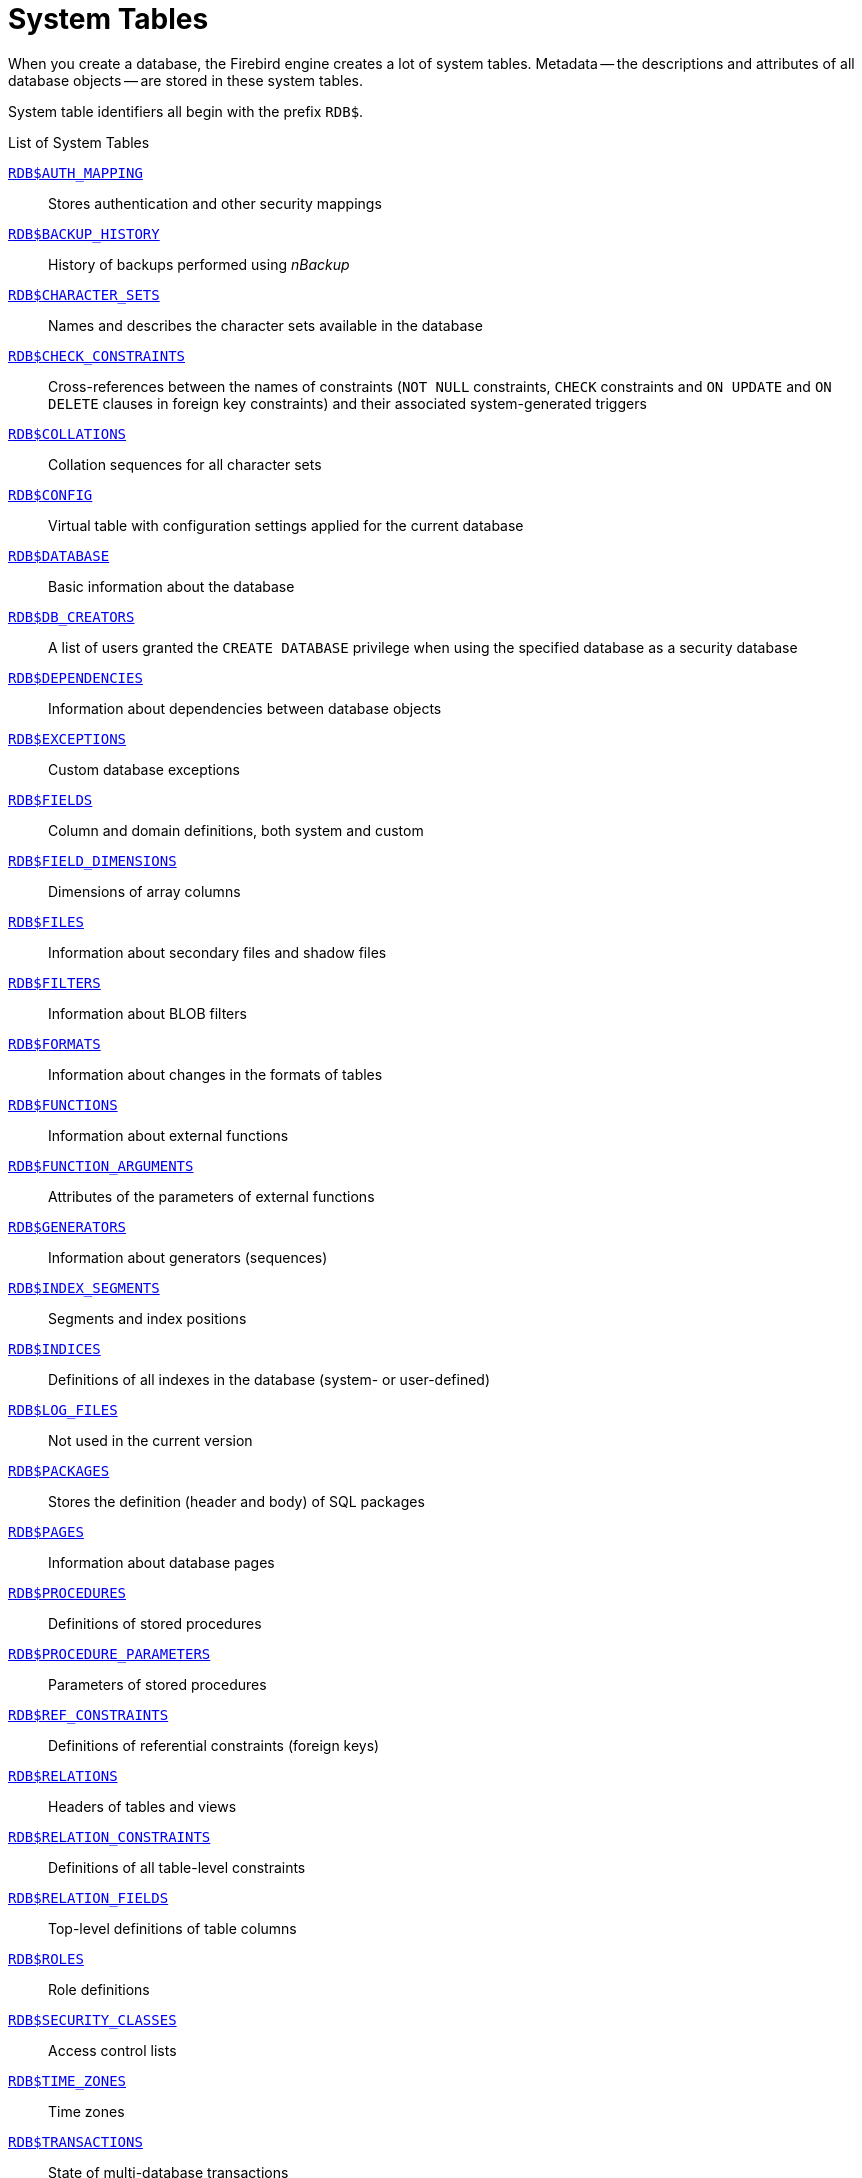 :sectnums!:

[appendix]
[[fblangref50-appx04-systables]]
= System Tables

When you create a database, the Firebird engine creates a lot of system tables.
Metadata -- the descriptions and attributes of all database objects -- are stored in these system tables.

System table identifiers all begin with the prefix `RDB$`.

[[fblangref50-appx04-tbl-systables]]
.List of System Tables
<<fblangref-appx04-authmapping>>::
Stores authentication and other security mappings

<<fblangref-appx04-backuphistory>>::
History of backups performed using _nBackup_

<<fblangref-appx04-charactersets>>::
Names and describes the character sets available in the database

<<fblangref-appx04-chkconstraints>>::
Cross-references between the names of constraints (`NOT NULL` constraints, `CHECK` constraints and `ON UPDATE` and `ON DELETE` clauses in foreign key constraints) and their associated system-generated triggers

<<fblangref-appx04-collations>>::
Collation sequences for all character sets

<<fblangref-appx04-config>>::
Virtual table with configuration settings applied for the current database

<<fblangref-appx04-database>>::
Basic information about the database

<<fblangref-appx04-dbcreators>>::
A list of users granted the `CREATE DATABASE` privilege when using the specified database as a security database

<<fblangref-appx04-dependencies>>::
Information about dependencies between database objects

<<fblangref-appx04-exceptions>>::
Custom database exceptions

<<fblangref-appx04-fields>>::
Column and domain definitions, both system and custom

<<fblangref-appx04-fielddims>>::
Dimensions of array columns

<<fblangref-appx04-files>>::
Information about secondary files and shadow files

<<fblangref-appx04-filters>>::
Information about BLOB filters

<<fblangref-appx04-formats>>::
Information about changes in the formats of tables

<<fblangref-appx04-functions>>::
Information about external functions

<<fblangref-appx04-funcargs>>::
Attributes of the parameters of external functions

<<fblangref-appx04-generators>>::
Information about generators (sequences)

<<fblangref-appx04-idxsegments>>::
Segments and index positions

<<fblangref-appx04-indices>>::
Definitions of all indexes in the database (system- or user-defined)

<<fblangref-appx04-logfiles>>::
Not used in the current version

<<fblangref-appx04-packages>>::
Stores the definition (header and body) of SQL packages

<<fblangref-appx04-pages>>::
Information about database pages

<<fblangref-appx04-procedures>>::
Definitions of stored procedures

<<fblangref-appx04-procparams>>::
Parameters of stored procedures

<<fblangref-appx04-refconstr>>::
Definitions of referential constraints (foreign keys)

<<fblangref-appx04-relations>>::
Headers of tables and views

<<fblangref-appx04-relconstr>>::
Definitions of all table-level constraints

<<fblangref-appx04-relfields>>::
Top-level definitions of table columns

<<fblangref-appx04-roles>>::
Role definitions

<<fblangref-appx04-secclasses>>::
Access control lists

<<fblangref-appx04-timezones>>::
Time zones

<<fblangref-appx04-transacs>>::
State of multi-database transactions

<<fblangref-appx04-triggers>>::
Trigger definitions

<<fblangref-appx04-trigmsgs>>::
Trigger messages

<<fblangref-appx04-types>>::
Definitions of enumerated data types

<<fblangref-appx04-userprivs>>::
SQL privileges granted to system users

<<fblangref-appx04-viewrelns>>::
Tables that are referred to in view definitions: one record for each table in a view

[[fblangref-appx04-authmapping]]
== `RDB$AUTH_MAPPING`

`RDB$AUTH_MAPPING` stores authentication and other security mappings.

// Keep column description in-sync with fblangref50-appx06-tbl-authmapping

[[fblangref50-appx04-tbl-authmapping]]
[cols="<4m,<3m,<5", frame="all", options="header",stripes="none"]
|===
^| Column Name
^| Data Type
^| Description

|RDB$MAP_NAME
|CHAR(63)
|Name of the mapping

|RDB$MAP_USING
|CHAR(1)
|Using definition:

`P` - plugin (specific or any) +
`S` - any plugin serverwide +
`M` - mapping +
`{asterisk}` - any method

|RDB$MAP_PLUGIN
|CHAR(63)
|Mapping applies for authentication information from this specific plugin

|RDB$MAP_DB
|CHAR(63)
|Mapping applies for authentication information from this specific database

|RDB$MAP_FROM_TYPE
|CHAR(63)
|The type of authentication object (defined by plugin) to map from, or `{asterisk}` for any type

|RDB$MAP_FROM
|CHAR(255)
|The name of the authentication object to map from

|RDB$MAP_TO_TYPE
|SMALLINT
|The type to map to

`0` - `USER` +
`1` - `ROLE`

|RDB$MAP_TO
|CHAR(63)
|The name to map to

|RDB$SYSTEM_FLAG
|SMALLINT
|Flag:

`0` - user-defined +
`1` or higher - system-defined

|RDB$DESCRIPTION
|BLOB TEXT
|Optional description of the mapping (comment)
|===

[[fblangref-appx04-backuphistory]]
== `RDB$BACKUP_HISTORY`

`RDB$BACKUP_HISTORY` stores the history of backups performed using the _nBackup_ utility.

[[fblangref50-appx04-tbl-backuphistory]]
[cols="<4m,<3m,<5", frame="all", options="header",stripes="none"]
|===
^| Column Name
^| Data Type
^| Description

|RDB$BACKUP_ID
|INTEGER
|The identifier assigned by the engine

|RDB$TIMESTAMP
|TIMESTAMP WITH TIME ZONE
|Backup date and time

|RDB$BACKUP_LEVEL
|INTEGER
|Backup level

|RDB$GUID
|CHAR(38)
|Unique identifier

|RDB$SCN
|INTEGER
|System (scan) number

|RDB$FILE_NAME
|VARCHAR(255)
|Full path and file name of backup file
|===

[[fblangref-appx04-charactersets]]
== `RDB$CHARACTER_SETS`

`RDB$CHARACTER_SETS` names and describes the character sets available in the database.

[[fblangref50-appx04-tbl-characterset]]
[cols="<4m,<3m,<5", frame="all", options="header",stripes="none"]
|===
^| Column Name
^| Data Type
^| Description

|RDB$CHARACTER_SET_NAME
|CHAR(63)
|Character set name

|RDB$FORM_OF_USE
|CHAR(63)
|Not used

|RDB$NUMBER_OF_CHARACTERS
|INTEGER
|The number of characters in the set.
Not used for existing character sets

|RDB$DEFAULT_COLLATE_NAME
|CHAR(63)
|The name of the default collation sequence for the character set

|RDB$CHARACTER_SET_ID
|SMALLINT
|Unique character set identifier

|RDB$SYSTEM_FLAG
|SMALLINT
|System flag: value is 1 if the character set is defined in the system when the database is created;
value is 0 for a user-defined character set

|RDB$DESCRIPTION
|BLOB TEXT
|Could store text description of the character set

|RDB$FUNCTION_NAME
|CHAR(63)
|For a user-defined character set that is accessed via an external function, the name of the external function

|RDB$BYTES_PER_CHARACTER
|SMALLINT
|The maximum number of bytes representing one character

|RDB$SECURITY_CLASS
|CHAR(63)
|May reference a security class defined in the table `RDB$SECURITY_CLASSES`, in order to apply access control limits to all users of this character set

|RDB$OWNER_NAME
|CHAR(63)
|The username of the user who created the character set originally
|===

[[fblangref-appx04-chkconstraints]]
== `RDB$CHECK_CONSTRAINTS`

`RDB$CHECK_CONSTRAINTS` provides the cross references between the names of system-generated triggers for constraints and the names of the associated constraints (`NOT NULL` constraints, `CHECK` constraints and the `ON UPDATE` and `ON DELETE` clauses in foreign key constraints).

[[fblangref50-appx04-tbl-chkconstraints]]
[cols="<4m,<3m,<5", frame="all", options="header",stripes="none"]
|===
^| Column Name
^| Data Type
^| Description

|RDB$CONSTRAINT_NAME
|CHAR(63)
|Constraint name, defined by the user or automatically generated by the system

|RDB$TRIGGER_NAME
|CHAR(63)
|For a `CHECK` constraint, it is the name of the trigger that enforces this constraint.
For a `NOT NULL` constraint, it is the name of the table the constraint is applied to.
For a foreign key constraint, it is the name of the trigger that enforces the `ON UPDATE`, `ON DELETE` clauses.
|===

[[fblangref-appx04-collations]]
== `RDB$COLLATIONS`

`RDB$COLLATIONS` stores collation sequences for all character sets.

[[fblangref50-appx04-tbl-collation]]
[cols="<4m,<3m,<5", frame="all", options="header",stripes="none"]
|===
^| Column Name
^| Data Type
^| Description

|RDB$COLLATION_NAME
|CHAR(63)
|Collation sequence name

|RDB$COLLATION_ID
|SMALLINT
|Collation sequence identifier.
Together with the character set identifier, it is a unique collation sequence identifier

|RDB$CHARACTER_SET_ID
|SMALLINT
|Character set identifier.
Together with the collection sequence identifier, it is a unique identifier

|RDB$COLLATION_ATTRIBUTES
|SMALLINT
|Collation attributes.
It is a bit mask where the first bit shows whether trailing spaces should be taken into account in collations (0 - NO PAD; 1 - PAD SPACE);
the second bit shows whether the collation is case-sensitive (0 - CASE SENSITIVE, 1 - CASE INSENSITIVE);
the third bit shows whether the collation is accent-sensitive (0 - ACCENT SENSITIVE, 1 - ACCENT SENSITIVE).
Thus, the value of 5 means that the collation does not take into account trailing spaces and is accent-insensitive

|RDB$SYSTEM_FLAG
|SMALLINT
|Flag: the value of 0 means it is user-defined;
the value of 1 means it is system-defined

|RDB$DESCRIPTION
|BLOB TEXT
|Could store text description of the collation sequence

|RDB$FUNCTION_NAME
|CHAR(63)
|Not currently used

|RDB$BASE_COLLATION_NAME
|CHAR(63)
|The name of the base collation sequence for this collation sequence

|RDB$SPECIFIC_ATTRIBUTES
|BLOB TEXT
|Describes specific attributes

|RDB$SECURITY_CLASS
|CHAR(63)
|May reference a security class defined in the table `RDB$SECURITY_CLASSES`, in order to apply access control limits to all users of this collation

|RDB$OWNER_NAME
|CHAR(63)
|The username of the user who created the collation originally
|===

[[fblangref-appx04-config]]
== `RDB$CONFIG`

`RDB$CONFIG` is a virtual table showing the configuration settings of the current database for the current connection.

Table `RDB$CONFIG` is populated from in-memory structures upon request and its instance is preserved for the SQL query lifetime.
For security reasons, access to this table is allowed for administrators only.
Non-privileged users see no rows in this table (and no error is raised).

[[fblangref50-appx04-tbl-config]]
[cols="<4m,<3m,<5", frame="all", options="header",stripes="none"]
|===
^| Column Name
^| Data Type
^| Description

|RDB$CONFIG_ID
|INTEGER
|Unique row identifier, no special meaning

|RDB$CONFIG_NAME
|VARCHAR(63)
|Setting name (e.g. `TempCacheLimit`)

|RDB$CONFIG_VALUE
|VARCHAR(255)
|Actual value of setting

|RDB$CONFIG_DEFAULT
|VARCHAR(255)
|Default value of setting (defined in the Firebird code)

|RDB$CONFIG_IS_SET
|BOOLEAN
|TRUE if value is explicitly configured, FALSE when default

|RDB$CONFIG_SOURCE
|VARCHAR(255)
|Name of the configuration file (relative to the Firebird root directory) where this setting was taken from, or special value `DPB` if the setting was specified by the client application via API.
|===

[[fblangref-appx04-database]]
== `RDB$DATABASE`

`RDB$DATABASE` stores basic information about the database.
It contains only one record.

[[fblangref50-appx04-tbl-database]]
[cols="<4m,<3m,<5", frame="all", options="header",stripes="none"]
|===
^| Column Name
^| Data Type
^| Description

|RDB$DESCRIPTION
|BLOB TEXT
|Database comment text

|RDB$RELATION_ID
|SMALLINT
|A number that steps up by one each time a table or view is added to the database

|RDB$SECURITY_CLASS
|CHAR(63)
|The security class defined in `RDB$SECURITY_CLASSES` in order to apply access control limits common to the entire database

|RDB$CHARACTER_SET_NAME
|CHAR(63)
|The name of the default character set for the database set in the `DEFAULT CHARACTER SET` clause when the database is created.
`NULL` for character set `NONE`.

|RDB$LINGER
|INTEGER
|Number of seconds "delay" (established with the `ALTER DATABASE SET LINGER` statement) until the database file is closed after the last connection to this database is closed (in SuperServer).
`NULL` if no delay is set.

|RDB$SQL_SECURITY
|BOOLEAN
|The default `SQL SECURITY` mode (`DEFINER` or `INVOKER`) applied to newly created objects:

`NULL` - initial default (`INVOKER`) +
`FALSE` - `INVOKER` +
`TRUE` - `DEFINER`
|===

[[fblangref-appx04-dbcreators]]
== `RDB$DB_CREATORS`

`RDB$DB_CREATORS` contains a list of users granted the `CREATE DATABASE` privilege when using the specified database as a security database.

[[fblangref50-appx04-tbl-dbcreators]]
[cols="<4m,<3m,<5", frame="all", options="header",stripes="none"]
|===
^| Column Name
^| Data Type
^| Description

|RDB$USER
|CHAR(63)
|User or role name

|RDB$USER_TYPE
|SMALLINT
|Type of user

`8` - user +
`13` - role
|===

[[fblangref-appx04-dependencies]]
== `RDB$DEPENDENCIES`

`RDB$DEPENDENCIES` stores the dependencies between database objects.

[[fblangref50-appx04-tbl-dependencies]]
[cols="<4m,<3m,<5", frame="all", options="header",stripes="none"]
|===
^| Column Name
^| Data Type
^| Description

|RDB$DEPENDENT_NAME
|CHAR(63)
|The name of the view, procedure, trigger, `CHECK` constraint or computed column the dependency is defined for, i.e., the _dependent_ object

|RDB$DEPENDED_ON_NAME
|CHAR(63)
|The name of the object that the defined object -- the table, view, procedure, trigger, `CHECK` constraint or computed column -- depends on

|RDB$FIELD_NAME
|CHAR(63)
|The column name in the depended-on object that is referred to by the dependent view, procedure, trigger, `CHECK` constraint or computed column

|RDB$DEPENDENT_TYPE
|SMALLINT
|Identifies the type of the dependent object:

`0` - table +
`1` - view +
`2` - trigger +
`3` - computed column +
`4` - `CHECK` constraint +
`5` - procedure +
`6` - index expression +
`7` - exception +
`8` - user +
`9` - column +
`10` - index +
`15` - stored function +
`18` - package header +
`19` - package body

|RDB$DEPENDED_ON_TYPE
|SMALLINT
|Identifies the type of the object depended on:

`0` - table (or a column in it) +
`1` - view +
`2` - trigger +
`3` - computed column +
`4` - `CHECK` constraint +
`5` - procedure (or its parameter(s)) +
`6` - index expression +
`7` - exception +
`8` - user +
`9` - column +
`10` - index +
`14` - generator (sequence) +
`15` - UDF or stored function +
`17` - collation
`18` - package header +
`19` - package body

|RDB$PACKAGE_NAME
|CHAR(63)
|The package of a procedure or function for which this describes the dependency.
|===

[[fblangref-appx04-exceptions]]
== `RDB$EXCEPTIONS`

`RDB$EXCEPTIONS` stores custom database exceptions.

[[fblangref50-appx04-tbl-exceptions]]
[cols="<4m,<3m,<5", frame="all", options="header",stripes="none"]
|===
^| Column Name
^| Data Type
^| Description

|RDB$EXCEPTION_NAME
|CHAR(63)
|Custom exception name

|RDB$EXCEPTION_NUMBER
|INTEGER
|The unique number of the exception assigned by the system

|RDB$MESSAGE
|VARCHAR(1021)
|Exception message text

|RDB$DESCRIPTION
|BLOB TEXT
|Could store text description of the exception

|RDB$SYSTEM_FLAG
|SMALLINT
|Flag:
              
`0` - user-defined +
`1` or higher - system-defined

|RDB$SECURITY_CLASS
|CHAR(63)
|May reference a security class defined in the table `RDB$SECURITY_CLASSES`, in order to apply access control limits to all users of this exception

|RDB$OWNER_NAME
|CHAR(63)
|The username of the user who created the exception originally
|===

[[fblangref-appx04-fields]]
== `RDB$FIELDS`

RDB$FIELDS stores definitions of columns and domains, both system and custom.
This is where the detailed data attributes are stored for all columns. 

[NOTE]
====
The column `RDB$FIELDS.RDB$FIELD_NAME` links to `RDB$RELATION_FIELDS.RDB$FIELD_SOURCE`, not to `RDB$RELATION_FIELDS.RDB$FIELD_NAME`.
====

[[fblangref50-appx04-tbl-fields]]
[cols="<4m,<3m,<5", frame="all", options="header",stripes="none"]
|===
^| Column Name
^| Data Type
^| Description

|RDB$FIELD_NAME
|CHAR(63)
|The unique name of the domain created by the user or of the domain automatically built for the table column by the system.
System-created domain names start with the "`RDB$`" prefix

|RDB$QUERY_NAME
|CHAR(63)
|Not used

|RDB$VALIDATION_BLR
|BLOB BLR
|The binary language representation (BLR) of the SQL expression specifying the check of the `CHECK` value in the domain

|RDB$VALIDATION_SOURCE
|BLOB TEXT
|The original source text in the SQL language specifying the check of the `CHECK` value

|RDB$COMPUTED_BLR
|BLOB BLR
|The binary language representation (BLR) of the SQL expression the database server uses for evaluation when accessing a `COMPUTED BY` column

|RDB$COMPUTED_SOURCE
|BLOB TEXT
|The original source text of the expression that defines a `COMPUTED BY` column

|RDB$DEFAULT_VALUE
|BLOB BLR
|The default value, if any, for the field or domain, in binary language representation (BLR)

|RDB$DEFAULT_SOURCE
|BLOB TEXT
|The default value in the source code, as an SQL constant or expression

|RDB$FIELD_LENGTH
|SMALLINT
|Column size in bytes.
`BOOLEAN` occupies 1 byte.
`FLOAT`, `DATE`, `TIME`, `INTEGER` occupy 4 bytes.
`DOUBLE PRECISION`, `BIGINT`, `TIMESTAMP`, `TIME WITH TIME ZONE`, `DECFLOAT(16)` and `BLOB` identifiers occupy 8 bytes.
`TIMESTAMP WITH TIME ZONE` occupies 12 bytes.
`INT128` and `DECFLOAT(34)` occupy 16 bytes.
For the `CHAR` and `VARCHAR` data types, the column stores the maximum number of bytes specified when a string domain (column) is defined

|RDB$FIELD_SCALE
|SMALLINT
|The negative number that specifies the scale for `DECIMAL` and `NUMERIC` columns -- the number of digits after the decimal point

|RDB$FIELD_TYPE
|SMALLINT
|Data type code for the column:
              
`7` - `SMALLINT` +
`8` - `INTEGER` +
`10` - `FLOAT` +
`12` - `DATE` +
`13` - `TIME` +
`14` - `CHAR` +
`16` - `BIGINT` +
`23` - `BOOLEAN` +
`24` - `DECFLOAT(16)` +
`25` - `DECFLOAT(34)` +
`26` - `INT128` +
`27` - `DOUBLE PRECISION` +
`28` - `TIME WITH TIME ZONE` +
`29` - `TIMESTAMP WITH WITH TIME ZONE`
`35` - `TIMESTAMP` +
`37` - `VARCHAR` +
`261` - `BLOB`

Codes for `DECIMAL` and `NUMERIC` are the same as for the integer types used for storage.

|RDB$FIELD_SUB_TYPE
|SMALLINT
|Specifies the subtype for the BLOB data type:

`0` - untyped +
`1` - text +
`2` - BLR +
`3` - access control list +
`4` - reserved for future use +
`5` - encoded table metadata description +
`6` - for storing the details of a cross-database transaction that ends abnormally
`7` - external file description
`8` - debug information (for PSQL)

Specifies for the CHAR data type: 

`0` - untyped data +
`1` - fixed binary data

Specifies the particular data type for the integer data types (`SMALLINT`, `INTEGER`, `BIGINT`, `INT128`) and for fixed-point numbers (`NUMERIC`, `DECIMAL`):

`0` or `NULL` - the data type matches the value in the `RDB$FIELD_TYPE` field +
`1` - `NUMERIC` +
`2` - `DECIMAL`

|RDB$MISSING_VALUE
|BLOB BLR
|Not used

|RDB$MISSING_SOURCE
|BLOB TEXT
|Not used

|RDB$DESCRIPTION
|BLOB TEXT
|Any domain (table column) comment text

|RDB$SYSTEM_FLAG
|SMALLINT
|Flag: the value of 1 means the domain is automatically created by the system, the value of 0 means that the domain is defined by the user

|RDB$QUERY_HEADER
|BLOB TEXT
|Not used

|RDB$SEGMENT_LENGTH
|SMALLINT
|Specifies the length of the `BLOB` buffer in bytes for `BLOB` columns.
Stores `NULL` for all other data types

|RDB$EDIT_STRING
|VARCHAR(127)
|Not used

|RDB$EXTERNAL_LENGTH
|SMALLINT
|The length of the column in bytes if it belongs to an external table.
Always `NULL` for regular tables

|RDB$EXTERNAL_SCALE
|SMALLINT
|The scale factor of an integer-type field in an external table;
represents the power of 10 by which the integer is multiplied

|RDB$EXTERNAL_TYPE
|SMALLINT
|The data type of the field as it is represented in an external table:

`7` - `SMALLINT` +
`8` - `INTEGER` +
`10` - `FLOAT` +
`12` - `DATE` +
`13` - `TIME` +
`14` - `CHAR` +
`16` - `BIGINT` +
`23` - `BOOLEAN` +
`24` - `DECFLOAT(16)` +
`25` - `DECFLOAT(34)` +
`26` - `INT128` +
`27` - `DOUBLE PRECISION` +
`28` - `TIME WITH TIME ZONE` +
`29` - `TIMESTAMP WITH WITH TIME ZONE`
`35` - `TIMESTAMP` +
`37` - `VARCHAR` +
`261` - `BLOB`

|RDB$DIMENSIONS
|SMALLINT
|Defines the number of dimensions in an array if the column is defined as an array.
Always `NULL` for columns that are not arrays

|RDB$NULL_FLAG
|SMALLINT
|Specifies whether the column can take an empty value (the field will contain `NULL`) or not (the field will contain the value of 1)

|RDB$CHARACTER_LENGTH
|SMALLINT
|The length of `CHAR` or `VARCHAR` columns in characters (not in bytes)

|RDB$COLLATION_ID
|SMALLINT
|The identifier of the collation sequence for a character column or domain.
If it is not defined, the value of the field will be 0

|RDB$CHARACTER_SET_ID
|SMALLINT
|The identifier of the character set for a character column, `BLOB TEXT` column or domain

|RDB$FIELD_PRECISION
|SMALLINT
|Specifies the total number of digits for the fixed-point numeric data type (`DECIMAL` and `NUMERIC`).
The value is 0 for the integer data types, `NULL` is for other data types

|RDB$SECURITY_CLASS
|CHAR(63)
|May reference a security class defined in the table `RDB$SECURITY_CLASSES`, in order to apply access control limits to all users of this domain

|RDB$OWNER_NAME
|CHAR(63)
|The username of the user who created the domain originally
|===

[[fblangref-appx04-fielddims]]
== `RDB$FIELD_DIMENSIONS`

`RDB$FIELD_DIMENSIONS` stores the dimensions of array columns.

[[fblangref50-appx04-tbl-fielddims]]
[cols="<4m,<3m,<5", frame="all", options="header",stripes="none"]
|===
^| Column Name
^| Data Type
^| Description

|RDB$FIELD_NAME
|CHAR(63)
|The name of the array column.
It must be present in the `RDB$FIELD_NAME` field of the `RDB$FIELDS` table

|RDB$DIMENSION
|SMALLINT
|Identifies one dimension in the array column.
The numbering of dimensions starts with 0

|RDB$LOWER_BOUND
|INTEGER
|The lower bound of this dimension

|RDB$UPPER_BOUND
|INTEGER
|The upper bound of this dimension
|===

[[fblangref-appx04-files]]
== `RDB$FILES`

`RDB$FILES` stores information about secondary files and shadow files.

[[fblangref50-appx04-tbl-files]]
[cols="<4m,<3m,<5", frame="all", options="header",stripes="none"]
|===
^| Column Name
^| Data Type
^| Description

|RDB$FILE_NAME
|VARCHAR(255)
a|The full path to the file and the name of either

* the database secondary file in a multi-file database, or
* the shadow file

|RDB$FILE_SEQUENCE
|SMALLINT
|The sequential number of the secondary file in a sequence or of the shadow file in a shadow file set

|RDB$FILE_START
|INTEGER
|The initial page number in the secondary file or shadow file

|RDB$FILE_LENGTH
|INTEGER
|File length in database pages

|RDB$FILE_FLAGS
|SMALLINT
|For internal use

|RDB$SHADOW_NUMBER
|SMALLINT
|Shadow set number.
If the row describes a database secondary file, the field will be `NULL` or its value will be 0
|===

[[fblangref-appx04-filters]]
== `RDB$FILTERS`

`RDB$FILTERS` stores information about `BLOB` filters.

[[fblangref50-appx04-tbl-filters]]
[cols="<4m,<3m,<5", frame="all", options="header",stripes="none"]
|===
^| Column Name
^| Data Type
^| Description

|RDB$FUNCTION_NAME
|CHAR(63)
|The unique identifier of the `BLOB` filter

|RDB$DESCRIPTION
|BLOB TEXT
|Documentation about the `BLOB` filter and the two subtypes it is used with, written by the user

|RDB$MODULE_NAME
|VARCHAR(255)
|The name of the dynamic library or shared object where the code of the `BLOB` filter is located

|RDB$ENTRYPOINT
|CHAR(255)
|The exported name of the `BLOB` filter in the filter library.
Note, this is often not the same as `RDB$FUNCTION_NAME`, which is the identifier with which the `BLOB` filter is declared to the database

|RDB$INPUT_SUB_TYPE
|SMALLINT
|The `BLOB` subtype of the data to be converted by the function

|RDB$OUTPUT_SUB_TYPE
|SMALLINT
|The `BLOB` subtype of the converted data

|RDB$SYSTEM_FLAG
|SMALLINT
|Flag indicating whether the filter is user-defined or internally defined:

`0` - user-defined +
`1` or greater - internally defined

|RDB$SECURITY_CLASS
|CHAR(63)
|May reference a security class defined in the table `RDB$SECURITY_CLASSES`, in order to apply access control limits to all users of this filter

|RDB$OWNER_NAME
|CHAR(63)
|The username of the user who created the filter originally
|===

[[fblangref-appx04-formats]]
== `RDB$FORMATS`

`RDB$FORMATS` stores information about changes in tables.
Each time any metadata change to a table is committed, it gets a new format number.
When the format number of any table reaches 255, or any view 32,000, the entire database becomes inoperable.
To return to normal, the database must be backed up with the _gbak_ utility and restored from that backup copy.

[[fblangref50-appx04-tbl-formats]]
[cols="<4m,<3m,<5", frame="all", options="header",stripes="none"]
|===
^| Column Name
^| Data Type
^| Description

|RDB$RELATION_ID
|SMALLINT
|Table or view identifier

|RDB$FORMAT
|SMALLINT
|Table format identifier -- maximum 255 for tables, 32,000 for views.
The critical time comes when this number approaches 255 for _any_ table or 32,000 for _any_ view

|RDB$DESCRIPTOR
|BLOB FORMAT
|Stores column names and data attributes as `BLOB`, as they were at the time the format record was created
|===

[[fblangref-appx04-functions]]
== `RDB$FUNCTIONS`

`RDB$FUNCTIONS` stores the information needed by the engine about stored functions and external functions (user-defined functions, UDFs).

[[fblangref50-appx04-tbl-functions]]
[cols="<4m,<3m,<5", frame="all", options="header",stripes="none"]
|===
^| Column Name
^| Data Type
^| Description

|RDB$FUNCTION_NAME
|CHAR(63)
|The unique (declared) name of the external function

|RDB$FUNCTION_TYPE
|SMALLINT
|Not currently used

|RDB$QUERY_NAME
|CHAR(63)
|Not currently used

|RDB$DESCRIPTION
|BLOB TEXT
|Any text with comments related to the external function

|RDB$MODULE_NAME
|VARCHAR(255)
|The name of the dynamic library or shared object where the code of the external function is located

|RDB$ENTRYPOINT
|CHAR(255)
|The exported name of the external function in the function library.
Note, this is often not the same as `RDB$FUNCTION_NAME`, which is the identifier with which the external function is declared to the database

|RDB$RETURN_ARGUMENT
|SMALLINT
|The position number of the returned argument in the list of parameters corresponding to input arguments

|RDB$SYSTEM_FLAG
|SMALLINT
|Flag indicating whether the filter is user-defined or internally defined:

`0` - user-defined +
`1` - internally defined

|RDB$ENGINE_NAME
|CHAR(63)
|Engine for external functions.
`'UDR'` for UDR functions.
`NULL` for legacy UDF or PSQL functions

|RDB$PACKAGE_NAME
|CHAR(63)
|Package that contains this function (or `NULL`)

|RDB$PRIVATE_FLAG
|SMALLINT
|`NULL` for normal (top-level) functions, `0` for package function defined in the header, `1` for package function only defined in the package body.

|RDB$FUNCTION_SOURCE
|BLOB TEXT
|The PSQL sourcecode of the function

|RDB$FUNCTION_ID
|SMALLINT
|Unique identifier of the function

|RDB$FUNCTION_BLR
|BLOB BLR
|The binary language representation (BLR) of the function code (PSQL function only)

|RDB$VALID_BLR
|SMALLINT
|Indicates whether the source PSQL of the stored procedure remains valid after the latest `ALTER FUNCTION` modification

|RDB$DEBUG_INFO
|BLOB DEBUG_INFORMATION
|Contains debugging information about variables used in the function (PSQL function only)

|RDB$SECURITY_CLASS
|CHAR(63)
|May reference a security class defined in the table `RDB$SECURITY_CLASSES`, in order to apply access control limits to all users of this function

|RDB$OWNER_NAME
|CHAR(63)
|The username of the user who created the function originally

|RDB$LEGACY_FLAG
|SMALLINT
|The legacy style attribute of the function.
`1` - if the function is described in legacy style (`DECLARE EXTERNAL FUNCTION`),
otherwise `CREATE FUNCTION`.

|RDB$DETERMINISTIC_FLAG
|SMALLINT
|Deterministic flag.
`1` - if function is deterministic

|RDB$SQL_SECURITY
|BOOLEAN
|The `SQL SECURITY` mode (`DEFINER` or `INVOKER`):

`NULL` - initial default (`INVOKER`) +
`FALSE` - `INVOKER` +
`TRUE` - `DEFINER`
|===

[[fblangref-appx04-funcargs]]
== `RDB$FUNCTION_ARGUMENTS`

`RDB$FUNCTION_ARGUMENTS` stores the parameters of functions and their attributes.

[[fblangref50-appx04-tbl-funcargs]]
[cols="<4m,<3m,<5", frame="all", options="header",stripes="none"]
|===
^| Column Name
^| Data Type
^| Description

|RDB$FUNCTION_NAME
|CHAR(63)
|The unique name (declared identifier) of the function

|RDB$ARGUMENT_POSITION
|SMALLINT
|The position of the argument in the list of arguments

|RDB$MECHANISM
|SMALLINT
|Flag: how this argument is passed:

`0` - by value +
`1` - by reference +
`2` - by descriptor +
`3` - by BLOB descriptor

Only for legacy external functions.

|RDB$FIELD_TYPE
|SMALLINT
|Data type code defined for the column:

`7` - `SMALLINT` +
`8` - `INTEGER` +
`10` - `FLOAT` +
`12` - `DATE` +
`13` - `TIME` +
`14` - `CHAR` +
`16` - `BIGINT` +
`23` - `BOOLEAN` +
`24` - `DECFLOAT(16)` +
`25` - `DECFLOAT(34)` +
`26` - `INT128` +
`27` - `DOUBLE PRECISION` +
`28` - `TIME WITH TIME ZONE` +
`29` - `TIMESTAMP WITH WITH TIME ZONE`
`35` - `TIMESTAMP` +
`37` - `VARCHAR` +
`40` - `CSTRING` (null-terminated text) +
`45` - `BLOB_ID` +
`261` - `BLOB`

Only for legacy external functions.

|RDB$FIELD_SCALE
|SMALLINT
|The scale of an integer or a fixed-point argument.
It is an exponent of 10.

Only for legacy external functions.

|RDB$FIELD_LENGTH
|SMALLINT
|Argument length in bytes:

`BOOLEAN` = 1 +
`SMALLINT` = 2 +
`INTEGER` = 4 +
`DATE` = 4 +
`TIME` = 4 +
`BIGINT` = 8 +
`DECFLOAT(16)` = 8 +
`DOUBLE PRECISION` = 8 +
`TIMESTAMP` = 8 +
`TIME WITH TIME ZONE` = 8 +
`BLOB_ID` = 8 +
`TIMESTAMP WITH TIME ZONE` = 12 +
`INT128` = 16 +
`DECFLOAT(34)` = 16

Only for legacy external functions.

|RDB$FIELD_SUB_TYPE
|SMALLINT
|Stores the `BLOB` subtype for an argument of a `BLOB` data type.

Only for legacy external functions.

|RDB$CHARACTER_SET_ID
|SMALLINT
|The identifier of the character set for a character argument.

Only for legacy external functions.

|RDB$FIELD_PRECISION
|SMALLINT
|The number of digits of precision available for the data type of the argument.

Only for legacy external functions.

|RDB$CHARACTER_LENGTH
|SMALLINT
|The length of a `CHAR` or `VARCHAR` argument in characters (not in bytes).

Only for legacy external functions.

|RDB$PACKAGE_NAME
|CHAR(63)
|Package name of the function (or `NULL` for a top-level function)

|RDB$ARGUMENT_NAME
|CHAR(63)
|Parameter name

|RDB$FIELD_SOURCE
|CHAR(63)
|The name of the user-created domain, when a domain is referenced instead of a data type.
If the name starts with the prefix "`RDB$`", it is the name of the domain automatically generated by the system for the parameter.

|RDB$DEFAULT_VALUE
|BLOB BLR
|The default value for the parameter, in the binary language representation (BLR)

|RDB$DEFAULT_SOURCE
|BLOB TEXT
|The default value for the parameter, in PSQL code

|RDB$COLLATION_ID
|SMALLINT
|The identifier of the collation sequence used for a character parameter

|RDB$NULL_FLAG
|SMALLINT
|The flag indicating whether `NULL` is allowable

|RDB$ARGUMENT_MECHANISM
|SMALLINT
|Parameter passing mechanism for non-legacy functions:

`0` - by value +
`1` - by reference +
`2` - through a descriptor +
`3` - via the BLOB descriptor

|RDB$FIELD_NAME
|CHAR(63)
|The name of the column the parameter references, if it was declared using `TYPE OF COLUMN` instead of a regular data type.
Used in conjunction with `RDB$RELATION_NAME` (see next).

|RDB$RELATION_NAME
|CHAR(63)
|The name of the table the parameter references, if it was declared using `TYPE OF COLUMN` instead of a regular data type

|RDB$SYSTEM_FLAG
|SMALLINT
|Flag:

`0` - user-defined +
`1` or higher - system-defined

|RDB$DESCRIPTION
|BLOB TEXT
|Optional description of the function argument (comment)
|===

[[fblangref-appx04-generators]]
== `RDB$GENERATORS`

`RDB$GENERATORS` stores the metadata of sequences (generators).

[[fblangref50-appx04-tbl-generators]]
[cols="<4m,<3m,<5", frame="all", options="header",stripes="none"]
|===
^| Column Name
^| Data Type
^| Description

|RDB$GENERATOR_NAME
|CHAR(63)
|The unique name of the generator

|RDB$GENERATOR_ID
|SMALLINT
|The unique identifier assigned to the generator by the system

|RDB$SYSTEM_FLAG
|SMALLINT
|Flag:
              
`0` - user-defined +
`1` or greater - system-defined
`6` - internal generator for identity column

|RDB$DESCRIPTION
|BLOB TEXT
|Could store comments related to the generator

|RDB$SECURITY_CLASS
|CHAR(63)
|May reference a security class defined in the table `RDB$SECURITY_CLASSES`, in order to apply access control limits to all users of this generator

|RDB$OWNER_NAME
|CHAR(63)
|The username of the user who created the generator originally

|RDB$INITIAL_VALUE
|BIGINT
|Stores the initial value (`START WITH` value) of the generator

|RDB$GENERATOR_INCREMENT
|INTEGER
|Stores the increment of the value (`INCREMENT BY` value) of the generator
|===

[[fblangref-appx04-idxsegments]]
== `RDB$INDEX_SEGMENTS`

`RDB$INDEX_SEGMENTS` stores the segments (table columns) of indexes and their positions in the key.
A separate row is stored for each column in an index.

[[fblangref50-appx04-tbl-idxsegments]]
[cols="<4m,<3m,<5", frame="all", options="header",stripes="none"]
|===
^| Column Name
^| Data Type
^| Description

|RDB$INDEX_NAME
|CHAR(63)
|The name of the index this segment is related to.
The master record is `RDB$INDICES.RDB$INDEX_NAME`.

|RDB$FIELD_NAME
|CHAR(63)
|The name of a column belonging to the index, corresponding to an identifier for the table and that column in `RDB$RELATION_FIELDS.RDB$FIELD_NAME`

|RDB$FIELD_POSITION
|SMALLINT
|The column position in the index.
Positions are numbered left-to-right, starting at zero

|RDB$STATISTICS
|DOUBLE PRECISION
|The last known (calculated) selectivity of this column in the index.
The higher the number, the lower the selectivity.
|===

[[fblangref-appx04-indices]]
== `RDB$INDICES`

`RDB$INDICES` stores definitions of both system- and user-defined indexes.
The attributes of each column belonging to an index are stored in one row of the table `RDB$INDEX_SEGMENTS`.

[[fblangref50-appx04-tbl-indices]]
[cols="<4m,<3m,<5", frame="all", options="header",stripes="none"]
|===
^| Column Name
^| Data Type
^| Description

|RDB$INDEX_NAME
|CHAR(63)
|The unique name of the index specified by the user or automatically generated by the system

|RDB$RELATION_NAME
|CHAR(63)
|The name of the table to which the index belongs.
It corresponds to an identifier in `RDB$RELATION_NAME.RDB$RELATIONS`

|RDB$INDEX_ID
|SMALLINT
|The internal (system) identifier of the index

|RDB$UNIQUE_FLAG
|SMALLINT
|Specifies whether the index is unique:

`0` - not unique +
`1` - unique

|RDB$DESCRIPTION
|BLOB TEXT
|Could store comments concerning the index

|RDB$SEGMENT_COUNT
|SMALLINT
|The number of segments (columns) in the index

|RDB$INDEX_INACTIVE
|SMALLINT
|Indicates whether the index is currently active:

`0` - active +
`1` - inactive

|RDB$INDEX_TYPE
|SMALLINT
|Distinguishes between an ascending (`0` or `NULL`) and descending index (`1`).
Not used in databases created before Firebird 2.0;
hence, indexes in upgraded databases are more likely to store `NULL` in this column

|RDB$FOREIGN_KEY
|CHAR(63)
|The name of the associated Foreign Key constraint, if any

|RDB$SYSTEM_FLAG
|SMALLINT
|Indicates whether the index is system-defined or user-defined:

`0` - user-defined +
`1` or greater - system-defined

|RDB$EXPRESSION_BLR
|BLOB BLR
|Expression for an expression index, written in the binary language representation (BLR), used for calculating the values for the index at runtime.

|RDB$EXPRESSION_SOURCE
|BLOB TEXT
|The source code of the expression for an expression index

|RDB$STATISTICS
|DOUBLE PRECISION
|Stores the last known selectivity of the entire index, calculated by execution of a `SET STATISTICS` statement over the index.
It is also recalculated whenever the database is first opened by the server.
The selectivity of each separate segment of the index is stored in `RDB$INDEX_SEGMENTS`.
|===

[[fblangref-appx04-keywords]]
== `RDB$KEYWORDS`

`RDB$KEYWORDS` is a virtual table listing the keywords used by the Firebird SQL parser.
If a keyword is reserved, it cannot be used as a regular identifier, but only as a delimited (quoted) identifier.

[[fblangref50-appx04-tbl-keywords]]
[cols="<4m,<3m,<5", frame="all", options="header",stripes="none"]
|===
^| Column Name
^| Data Type
^| Description

|RDB$KEYWORD_NAME
|VARCHAR(63)
|Keyword

|RDB$KEYWORD_RESERVED
|BOOLEAN
|`true` if this a reserved word, `false` otherwise

|===

[[fblangref-appx04-logfiles]]
== `RDB$LOG_FILES`

`RDB$LOG_FILES` is not currently used.

[[fblangref-appx04-packages]]
== `RDB$PACKAGES`

`RDB$PACKAGES` stores the definition (header and body) of SQL packages.

[[fblangref50-appx04-tbl-packages]]
[cols="<4m,<3m,<5", frame="all", options="header",stripes="none"]
|===
^| Column Name
^| Data Type
^| Description

|RDB$PACKAGE_NAME
|CHAR(63)
|Name of the package

|RDB$PACKAGE_HEADER_SOURCE
|BLOB TEXT
|The PSQL sourcecode of the package header

|RDB$PACKAGE_BODY_SOURCE
|BLOB TEXT
|The PSQL sourcecode of the package body

|RDB$VALID_BODY_FLAG
|SMALLINT
|Indicates whether the body of the package is still valid.
`NULL` or `0` indicates the body is not valid.

|RDB$SECURITY_CLASS
|CHAR(63)
|May reference a security class defined in the table `RDB$SECURITY_CLASSES`, in order to apply access control limits to all users of this package

|RDB$OWNER_NAME
|CHAR(63)
|The username of the user who created the package originally

|RDB$SYSTEM_FLAG
|SMALLINT
|Flag:

`0` - user-defined +
`1` or higher - system-defined

|RDB$DESCRIPTION
|BLOB TEXT
|Optional description of the package (comment)

|RDB$SQL_SECURITY
|BOOLEAN
|The `SQL SECURITY` mode (`DEFINER` or `INVOKER`):

`NULL` - initial default (`INVOKER`) +
`FALSE` - `INVOKER` +
`TRUE` - `DEFINER`
|===

[[fblangref-appx04-pages]]
== `RDB$PAGES`

`RDB$PAGES` stores and maintains information about database pages and their usage.

[[fblangref50-appx04-tbl-pages]]
[cols="<4m,<3m,<5", frame="all", options="header",stripes="none"]
|===
^| Column Name
^| Data Type
^| Description

|RDB$PAGE_NUMBER
|INTEGER
|The unique number of a physically created database page

|RDB$RELATION_ID
|SMALLINT
|The identifier of the table to which the page is allocated

|RDB$PAGE_SEQUENCE
|INTEGER
|The number of the page in the sequence of all pages allocated to this table

|RDB$PAGE_TYPE
|SMALLINT
|Indicates the page type (data, index, `BLOB`, etc.).
For system use
|===

[[fblangref-appx04-procedures]]
== `RDB$PROCEDURES`

`RDB$PROCEDURES` stores the definitions of stored procedures, including their PSQL source code and the binary language representation (BLR) of it.
The next table, `RDB$PROCEDURE_PARAMETERS`, stores the definitions of input and output parameters.

[[fblangref50-appx04-tbl-procedures]]
[cols="<4m,<3m,<5", frame="all", options="header",stripes="none"]
|===
^| Column Name
^| Data Type
^| Description

|RDB$PROCEDURE_NAME
|CHAR(63)
|Stored procedure name (identifier)

|RDB$PROCEDURE_ID
|SMALLINT
|The procedure's unique, system-generated identifier

|RDB$PROCEDURE_INPUTS
|SMALLINT
|Indicates the number of input parameters.
`NULL` if there are none

|RDB$PROCEDURE_OUTPUTS
|SMALLINT
|Indicates the number of output parameters.
`NULL` if there are none

|RDB$DESCRIPTION
|BLOB TEXT
|Any text comments related to the procedure

|RDB$PROCEDURE_SOURCE
|BLOB TEXT
|The PSQL source code of the procedure

|RDB$PROCEDURE_BLR
|BLOB BLR
|The binary language representation (BLR) of the procedure code

|RDB$SECURITY_CLASS
|CHAR(63)
|May point to the security class defined in the system table `RDB$SECURITY_CLASSES` in order to apply access control limits

|RDB$OWNER_NAME
|CHAR(63)
|The username of the procedure's Owner -- the user who was `CURRENT_USER` when the procedure was first created.
It may or may not be the username of the author.

|RDB$RUNTIME
|BLOB
|A metadata description of the procedure, used internally for optimization

|RDB$SYSTEM_FLAG
|SMALLINT
|Indicates whether the procedure is defined by a user (value 0) or by the system (a value of 1 or greater)

|RDB$PROCEDURE_TYPE
|SMALLINT
|Procedure type:

`1` - selectable stored procedure (contains a SUSPEND statement) +
`2` - executable stored procedure +
`NULL` - not known {asterisk}

{asterisk} for procedures created before Firebird 1.5

|RDB$VALID_BLR
|SMALLINT
|Indicates whether the source PSQL of the stored procedure remains valid after the latest `ALTER PROCEDURE` modification

|RDB$DEBUG_INFO
|BLOB DEBUG_INFORMATION
|Contains debugging information about variables used in the stored procedure

|RDB$ENGINE_NAME
|CHAR(63)
|Engine for external functions.
`'UDR'` for UDR procedures.
`NULL` for PSQL stored procedures

|RDB$ENTRYPOINT
|CHAR(255)
|The exported name of the external function in the procedure library.
Note, this is often not the same as `RDB$PROCEDURE_NAME`, which is the identifier with which the external stored procedure is declared to the database

|RDB$PACKAGE_NAME
|CHAR(63)
|Package name of the procedure (or `NULL` for a top-level stored procedure)

|RDB$PRIVATE_FLAG
|SMALLINT
|`NULL` for normal (top-level) stored procedures, `0` for package procedures defined in the header, `1` for package procedures only defined in the package body.

|RDB$SQL_SECURITY
|BOOLEAN
|The `SQL SECURITY` mode (`DEFINER` or `INVOKER`):

`NULL` - initial default (`INVOKER`) +
`FALSE` - `INVOKER` +
`TRUE` - `DEFINER`
|===

[[fblangref-appx04-procparams]]
== `RDB$PROCEDURE_PARAMETERS`

`RDB$PROCEDURE_PARAMETERS` stores the parameters of stored procedures and their attributes.
It holds one row for each parameter.

[[fblangref50-appx04-tbl-procparams]]
[cols="<4m,<3m,<5", frame="all", options="header",stripes="none"]
|===
^| Column Name
^| Data Type
^| Description

|RDB$PARAMETER_NAME
|CHAR(63)
|Parameter name

|RDB$PROCEDURE_NAME
|CHAR(63)
|The name of the procedure where the parameter is defined

|RDB$PARAMETER_NUMBER
|SMALLINT
|The sequential number of the parameter

|RDB$PARAMETER_TYPE
|SMALLINT
|Indicates whether the parameter is for input (value 0) or output (value 1)

|RDB$FIELD_SOURCE
|CHAR(63)
|The name of the user-created domain, when a domain is referenced instead of a data type.
If the name starts with the prefix "`RDB$`", it is the name of the domain automatically generated by the system for the parameter.

|RDB$DESCRIPTION
|BLOB TEXT
|Could store comments related to the parameter

|RDB$SYSTEM_FLAG
|SMALLINT
|Indicates whether the parameter was defined by the system (value or greater) or by a user (value 0)

|RDB$DEFAULT_VALUE
|BLOB BLR
|The default value for the parameter, in the binary language representation (BLR)

|RDB$DEFAULT_SOURCE
|BLOB TEXT
|The default value for the parameter, in PSQL code

|RDB$COLLATION_ID
|SMALLINT
|The identifier of the collation sequence used for a character parameter

|RDB$NULL_FLAG
|SMALLINT
|The flag indicating whether `NULL` is allowable

|RDB$PARAMETER_MECHANISM
|SMALLINT
|Flag: indicates how this parameter is passed:
              
`0` - by value +
`1` - by reference +
`2` - by descriptor +
`3` - by BLOB descriptor

|RDB$FIELD_NAME
|CHAR(63)
|The name of the column the parameter references, if it was declared using `TYPE OF COLUMN` instead of a regular data type.
Used in conjunction with `RDB$RELATION_NAME` (see next).

|RDB$RELATION_NAME
|CHAR(63)
|The name of the table the parameter references, if it was declared using `TYPE OF COLUMN` instead of a regular data type

|RDB$PACKAGE_NAME
|CHAR(63)
|Package name of the procedure (or `NULL` for a top-level stored procedure)
|===

[[fblangref50-appx04-publications]]
== `RDB$PUBLICATIONS`

`RDB$PUBLICATIONS` stores the replication publications defined in the database.

[[fblangref50-appx04-tbl-pubs]]
[cols="<4m,<3m,<5", frame="all", options="header",stripes="none"]
|===
^| Column Name
^| Data Type
^| Description

|RDB$PUBLICATION_NAME
|CHAR(63)
|Publication name

|RDB$OWNER_NAME
|CHAR(63)
|The username of the user who created the publication

|RDB$SYSTEM_FLAG
|SMALLINT
|Flag:

`0` - user-defined +
`1` or higher - system-defined

|RDB$ACTIVE_FLAG
|SMALLINT
|Inactive (`0`) or active (`1`)

|RDB$AUTO_ENABLE
|SMALLINT
|Automatically add new tables to publication:

`0` - disabled +
`1` - enabled (tables are automatically added to this publication)
|===

[NOTE]
====
In Firebird 5.0 there is a single (pre-defined) publication named `RDB$DEFAULT`.
User-defined publications will be available in future Firebird releases.
====

[[fblangref50-appx04-publication-tables]]
== `RDB$PUBLICATION_TABLES`

`RDB$PUBLICATION_TABLES` stores the names of tables that are replicated as part of a publication.

[[fblangref50-appx04-tbl-pubtables]]
[cols="<4m,<3m,<5", frame="all", options="header",stripes="none"]
|===
^| Column Name
^| Data Type
^| Description

|RDB$PUBLICATION_NAME
|CHAR(63)
|Publication name

|RDB$TABLE_NAME
|CHAR(63)
|Table name
|===

[[fblangref-appx04-refconstr]]
== `RDB$REF_CONSTRAINTS`

`RDB$REF_CONSTRAINTS` stores the attributes of the referential constraints -- Foreign Key relationships and referential actions.

[[fblangref50-appx04-tbl-refconstr]]
[cols="<4m,<3m,<5", frame="all", options="header",stripes="none"]
|===
^| Column Name
^| Data Type
^| Description

|RDB$CONSTRAINT_NAME
|CHAR(63)
|Foreign key constraint name, defined by the user or automatically generated by the system

|RDB$CONST_NAME_UQ
|CHAR(63)
|The name of the primary or unique key constraint linked by the `REFERENCES` clause in the constraint definition

|RDB$MATCH_OPTION
|CHAR(7)
|Not used.
The current value is `FULL` in all cases

|RDB$UPDATE_RULE
|CHAR(11)
|Referential integrity actions applied to the foreign key record(s) when the primary (unique) key of the parent table is updated: `RESTRICT`, `NO ACTION`, `CASCADE`, `SET NULL`, `SET DEFAULT`

|RDB$DELETE_RULE
|CHAR(11)
|Referential integrity actions applied to the foreign key record(s) when the primary (unique) key of the parent table is deleted: `RESTRICT`, `NO ACTION`, `CASCADE`, `SET NULL`, `SET DEFAULT`
|===

[[fblangref-appx04-relations]]
== `RDB$RELATIONS`

`RDB$RELATIONS` stores the top-level definitions and attributes of all tables and views in the system.

[[fblangref50-appx04-tbl-relations]]
[cols="<4m,<3m,<5", frame="all", options="header",stripes="none"]
|===
^| Column Name
^| Data Type
^| Description

|RDB$VIEW_BLR
|BLOB BLR
|Stores the query specification for a view, in the binary language representation (BLR).
The field stores `NULL` for a table

|RDB$VIEW_SOURCE
|BLOB TEXT
|Contains the original source text of the query for a view, in SQL language.
User comments are included.
The field stores `NULL` for a table

|RDB$DESCRIPTION
|BLOB TEXT
|Could store comments related to the table or view

|RDB$RELATION_ID
|SMALLINT
|Internal identifier of the table or view

|RDB$SYSTEM_FLAG
|SMALLINT
|indicates whether the table or view is user-defined (value 0) or system-defined (value 1 or greater)

|RDB$DBKEY_LENGTH
|SMALLINT
|The total length of the database key.
For a table: 8 bytes.
For a view, the length is 8 multiplied by the number of tables referenced by the view

|RDB$FORMAT
|SMALLINT
|Internal use, points to the relation's record in `RDB$FORMATS` -- do not modify

|RDB$FIELD_ID
|SMALLINT
|The field ID for the next column to be added.
The number is not decremented when a column is dropped.

|RDB$RELATION_NAME
|CHAR(63)
|Table or view name

|RDB$SECURITY_CLASS
|CHAR(63)
|May reference a security class defined in the table `RDB$SECURITY_CLASSES`, in order to apply access control limits to all users of this table or view

|RDB$EXTERNAL_FILE
|VARCHAR(255)
|The full path to the external data file if the table is defined with the `EXTERNAL FILE` clause

|RDB$RUNTIME
|BLOB
|Table metadata description, used internally for optimization

|RDB$EXTERNAL_DESCRIPTION
|BLOB
|Could store comments related to the external file of an external table

|RDB$OWNER_NAME
|CHAR(63)
|The username of the user who created the table or view originally

|RDB$DEFAULT_CLASS
|CHAR(63)
|Default security class, used when a new column is added to the table

|RDB$FLAGS
|SMALLINT
|Internal flags

|RDB$RELATION_TYPE
|SMALLINT
|The type of the relation object being described:

`0` - system or user-defined table +
`1` - view +
`2` - external table +
`3` - monitoring table +
`4` - connection-level GTT (`PRESERVE ROWS`) +
`5` - transaction-level GTT (`DELETE ROWS`)

|RDB$SQL_SECURITY
|BOOLEAN
|The `SQL SECURITY` mode (`DEFINER` or `INVOKER`):

`NULL` - initial default (`INVOKER`) +
`FALSE` - `INVOKER` +
`TRUE` - `DEFINER`
|===

[[fblangref-appx04-relconstr]]
== `RDB$RELATION_CONSTRAINTS`

`RDB$RELATION_CONSTRAINTS` stores the definitions of all table-level constraints: primary, unique, foreign key, `CHECK`, `NOT NULL` constraints.

[[fblangref50-appx04-tbl-relconstr]]
[cols="<4m,<3m,<5", frame="all", options="header",stripes="none"]
|===
^| Column Name
^| Data Type
^| Description

|RDB$CONSTRAINT_NAME
|CHAR(63)
|The name of the table-level constraint defined by the user, or otherwise automatically generated by the system

|RDB$CONSTRAINT_TYPE
|CHAR(11)
|The name of the constraint type: `PRIMARY KEY`, `UNIQUE`, `FOREIGN KEY`, `CHECK` or `NOT NULL`

|RDB$RELATION_NAME
|CHAR(63)
|The name of the table this constraint applies to

|RDB$DEFERRABLE
|CHAR(3)
|Currently `NO` in all cases: Firebird does not yet support deferrable constraints

|RDB$INITIALLY_DEFERRED
|CHAR(3)
|Currently `NO` in all cases

|RDB$INDEX_NAME
|CHAR(63)
|The name of the index that supports this constraint.
For a `CHECK` or a `NOT NULL` constraint, it is `NULL`.
|===

[[fblangref-appx04-relfields]]
== `RDB$RELATION_FIELDS`

`RDB$RELATION_FIELDS` stores the definitions of table and view columns.

[[fblangref50-appx04-tbl-relfields]]
[cols="<4m,<3m,<5", frame="all", options="header",stripes="none"]
|===
^| Column Name
^| Data Type
^| Description

|RDB$FIELD_NAME
|CHAR(63)
|Column name

|RDB$RELATION_NAME
|CHAR(63)
|The name of the table or view that the column belongs to

|RDB$FIELD_SOURCE
|CHAR(63)
|Domain name on which the column is based, either a user-defined one specified in the table definition or one created automatically by the system using the set of attributes defined.
The attributes are in the table `RDB$FIELDS`: this column matches `RDB$FIELDS.RDB$FIELD_NAME`.

|RDB$QUERY_NAME
|CHAR(63)
|Not currently used

|RDB$BASE_FIELD
|CHAR(63)
|Only populated for a view, it is the name of the column from the base table

|RDB$EDIT_STRING
|VARCHAR(127)
|Not used

|RDB$FIELD_POSITION
|SMALLINT
|The zero-based ordinal position of the column in the table or view, numbering from left to right

|RDB$QUERY_HEADER
|BLOB TEXT
|Not used

|RDB$UPDATE_FLAG
|SMALLINT
|Indicates whether the column is a regular one (value 1) or a computed one (value 0)

|RDB$FIELD_ID
|SMALLINT
|An ID assigned from `RDB$RELATIONS.RDB$FIELD_ID` at the time the column was added to the table or view.
It should always be treated as transient

|RDB$VIEW_CONTEXT
|SMALLINT
|For a view column, the internal identifier of the base table from which this field derives

|RDB$DESCRIPTION
|BLOB TEXT
|Comments related to the table or view column

|RDB$DEFAULT_VALUE
|BLOB BLR
|The value stored for the DEFAULT clause for this column, if there is one, written in binary language representation (BLR)

|RDB$SYSTEM_FLAG
|SMALLINT
|Indicates whether the column is user-defined (value 0) or system-defined (value 1 or greater)

|RDB$SECURITY_CLASS
|CHAR(63)
|May reference a security class defined in `RDB$SECURITY_CLASSES`, in order to apply access control limits to all users of this column

|RDB$COMPLEX_NAME
|CHAR(63)
|Not used

|RDB$NULL_FLAG
|SMALLINT
|Indicates whether the column is nullable (`NULL`) non-nullable (value 1)

|RDB$DEFAULT_SOURCE
|BLOB TEXT
|The source text of the `DEFAULT` clause, if any

|RDB$COLLATION_ID
|SMALLINT
|The identifier of the collation sequence in the character set for the column, if it is not the default collation

|RDB$GENERATOR_NAME
|CHAR(63)
|Internal generator name for generating an identity value for the column.

|RDB$IDENTITY_TYPE
|SMALLINT
|The identity type of the column

`NULL` - not an identity column +
`0` - identity column, `GENERATED ALWAYS` +
`1` - identity column, `GENERATED BY DEFAULT`
|===

[[fblangref-appx04-roles]]
== `RDB$ROLES`

`RDB$ROLES` stores the roles that have been defined in this database.

[[fblangref50-appx04-tbl-roles]]
[cols="<4m,<3m,<5", frame="all", options="header",stripes="none"]
|===
^| Column Name
^| Data Type
^| Description

|RDB$ROLE_NAME
|CHAR(63)
|Role name

|RDB$OWNER_NAME
|CHAR(63)
|The username of the role owner

|RDB$DESCRIPTION
|BLOB TEXT
|Could store comments related to the role

|RDB$SYSTEM_FLAG
|SMALLINT
|System flag

|RDB$SECURITY_CLASS
|CHAR(63)
|May reference a security class defined in the table `RDB$SECURITY_CLASSES`, in order to apply access control limits to all users of this role

|RDB$SYSTEM_PRIVILEGES
|BINARY(8)
|Bitset with the system privileges granted to a role, with the following bits

0 - unused +
1 - `USER_MANAGEMENT` +
2 - `READ_RAW_PAGES` +
3 - `CREATE_USER_TYPES` +
4 - `USE_NBACKUP_UTILITY` +
5 - `CHANGE_SHUTDOWN_MODE` +
6 - `TRACE_ANY_ATTACHMENT` +
7 - `MONITOR_ANY_ATTACHMENT` +
8 - `ACCESS_SHUTDOWN_DATABASE` +
9 - `CREATE_DATABASE` +
10 - `DROP_DATABASE` +
11 - `USE_GBAK_UTILITY` +
12 - `USE_GSTAT_UTILITY` +
13 - `USE_GFIX_UTILITY` +
14 - `IGNORE_DB_TRIGGERS` +
15 - `CHANGE_HEADER_SETTINGS` +
16 - `SELECT_ANY_OBJECT_IN_DATABASE` +
17 - `ACCESS_ANY_OBJECT_IN_DATABASE` +
18 - `MODIFY_ANY_OBJECT_IN_DATABASE` +
19 - `CHANGE_MAPPING_RULES` +
20 - `USE_GRANTED_BY_CLAUSE` +
21 - `GRANT_REVOKE_ON_ANY_OBJECT` +
22 - `GRANT_REVOKE_ANY_DDL_RIGHT` +
23 - `CREATE_PRIVILEGED_ROLES` +
24 - `GET_DBCRYPT_INFO` +
25 - `MODIFY_EXT_CONN_POOL` +
26 - `REPLICATE_INTO_DATABASE` +
27 - `PROFILE_ANY_ATTACHMENT`
|===

[[fblangref-appx04-secclasses]]
== `RDB$SECURITY_CLASSES`

`RDB$SECURITY_CLASSES` stores the access control lists

[[fblangref50-appx04-tbl-secclasses]]
[cols="<4m,<3m,<5", frame="all", options="header",stripes="none"]
|===
^| Column Name
^| Data Type
^| Description

|RDB$SECURITY_CLASS
|CHAR(63)
|Security class name

|RDB$ACL
|BLOB ACL
|The access control list related to the security class.
It enumerates users and their privileges

|RDB$DESCRIPTION
|BLOB TEXT
|Could store comments related to the security class
|===

[[fblangref-appx04-timezones]]
== `RDB$TIME_ZONES`

`RDB$TIME_ZONES` lists the named time zones supported by the engine.
It is a virtual table that is populated using the current time zone database of the Firebird engine.

[[fblangref50-appx04-tbl-timezones]]
[cols="<4m,<3m,<5", frame="all", options="header",stripes="none"]
|===
^| Column Name
^| Data Type
^| Description

|RDB$TIME_ZONE_ID
|INTEGER
|The unique identifier of the time zone as used by Firebird.
For example, this identifier is used in the `time_zone` field of the `ISC_TIMESTAMP_TZ` struct if the value has a named zone instead of an offset.

|RDB$TIME_ZONE_NAME
|CHAR(63)
|Name of the time zone as specified by the time zone database
|===

[[fblangref-appx04-transacs]]
== `RDB$TRANSACTIONS`

`RDB$TRANSACTIONS` stores the states of distributed transactions and other transactions that were prepared for two-phase commit with an explicit prepare message.

[[fblangref50-appx04-tbl-transacs]]
[cols="<4m,<3m,<5", frame="all", options="header",stripes="none"]
|===
^| Column Name
^| Data Type
^| Description

|RDB$TRANSACTION_ID
|INTEGER
|The unique identifier of the transaction being tracked

|RDB$TRANSACTION_STATE
|SMALLINT
|Transaction state:

`0` - in limbo +
`1` - committed +
`2` - rolled back

|RDB$TIMESTAMP
|TIMESTAMP WITH TIME ZONE
|Not used

|RDB$TRANSACTION_DESCRIPTION
|BLOB
|Describes the prepared transaction and could be a custom message supplied to `isc_prepare_transaction2`, even if it is not a distributed transaction.
It may be used when a lost connection cannot be restored
|===

[[fblangref-appx04-triggers]]
== `RDB$TRIGGERS`

`RDB$TRIGGERS` stores the trigger definitions for all tables and views.

[[fblangref50-appx04-tbl-triggers]]
[cols="<4m,<3m,<5", frame="all", options="header",stripes="none"]
|===
^| Column Name
^| Data Type
^| Description

|RDB$TRIGGER_NAME
|CHAR(63)
|Trigger name

|RDB$RELATION_NAME
|CHAR(63)
|The name of the table or view the trigger applies to.
NULL if the trigger is applicable to a database event ("`database trigger`")

|RDB$TRIGGER_SEQUENCE
|SMALLINT
|Position of this trigger in the sequence.
Zero usually means that no sequence position is specified

|RDB$TRIGGER_TYPE
|BIGINT
|The event the trigger fires on, see <<#fblangref-appx04-triggers-type>>

|RDB$TRIGGER_SOURCE
|BLOB TEXT
|Stores the source code of the trigger in PSQL

|RDB$TRIGGER_BLR
|BLOB BLR
|Stores the trigger in the binary language representation (BLR)

|RDB$DESCRIPTION
|BLOB TEXT
|Trigger comment text

|RDB$TRIGGER_INACTIVE
|SMALLINT
|Indicates whether the trigger is currently inactive (1) or active (0)

|RDB$SYSTEM_FLAG
|SMALLINT
|Flag: indicates whether the trigger is user-defined (value 0) or system-defined (value 1 or greater)

|RDB$FLAGS
|SMALLINT
|Internal use

|RDB$VALID_BLR
|SMALLINT
|Indicates whether the text of the trigger remains valid after the latest modification by the `ALTER TRIGGER` statement

|RDB$DEBUG_INFO
|BLOB
|Contains debugging information about variables used in the trigger

|RDB$ENGINE_NAME
|CHAR(63)
|Engine for external triggers.
`'UDR'` for UDR triggers.
`NULL` for PSQL triggers

|RDB$ENTRYPOINT
|CHAR(255)
|The exported name of the external trigger in the trigger library.
Note, this is often not the same as `RDB$TRIGGER_NAME`, which is the identifier with which the trigger is declared to the database

|RDB$SQL_SECURITY
|BOOLEAN
|The `SQL SECURITY` mode (`DEFINER` or `INVOKER`):

`NULL` - initial default (`INVOKER`) +
`FALSE` - `INVOKER` +
`TRUE` - `DEFINER`
|===

[[fblangref-appx04-triggers-type]]
=== `RDB$TRIGGER_TYPE` Value

The value of `RDB$TRIGGER_TYPE` is built from:

[horizontal]
`1`:: before insert
`2`:: after insert
`3`:: before update
`4`:: after update
`5`:: before delete
`6`:: after delete
`17`:: before insert or update
`18`:: after insert or update
`25`:: before insert or delete
`26`:: after insert or delete
`27`:: before update or delete
`28`:: after update or delete
`113`:: before insert or update or delete
`114`:: after insert or update or delete
`8192`:: on connect
`8193`:: on disconnect
`8194`:: on transaction start
`8195`:: on transaction commit
`8196`:: on transaction rollback

[NOTE]
====
Identification of the exact `RDB$TRIGGER_TYPE` code is a little more complicated, since it is a bitmap, calculated according to which phase and events are covered and the order in which they are defined.
For the curious, the calculation is explained in https://tinyurl.com/fb-triggertype[this code comment by Mark Rotteveel].
====

For DDL triggers, the trigger type is obtained by bitwise OR above the event phase (`0` -- BEFORE, `1` -- AFTER) and all listed types events:

[horizontal]
`0x0000000000004002`:: `CREATE TABLE`
`0x0000000000004004`:: `ALTER TABLE`
`0x0000000000004008`:: `DROP TABLE`
`0x0000000000004010`:: `CREATE PROCEDURE`
`0x0000000000004020`:: `ALTER PROCEDURE`
`0x0000000000004040`:: `DROP PROCEDURE`
`0x0000000000004080`:: `CREATE FUNCTION`
`0x0000000000004100`:: `ALTER FUNCTION`
`0x0000000000004200`:: `DROP FUNCTION`
`0x0000000000004400`:: `CREATE TRIGGER`
`0x0000000000004800`:: `ALTER TRIGGER`
`0x0000000000005000`:: `DROP TRIGGER`
`0x0000000000014000`:: `CREATE EXCEPTION`
`0x0000000000024000`:: `ALTER EXCEPTION`
`0x0000000000044000`:: `DROP EXCEPTION`
`0x0000000000084000`:: `CREATE VIEW`
`0x0000000000104000`:: `ALTER VIEW`
`0x0000000000204000`:: `DROP VIEW`
`0x0000000000404000`:: `CREATE DOMAIN`
`0x0000000000804000`:: `ALTER DOMAIN`
`0x0000000001004000`:: `DROP DOMAIN`
`0x0000000002004000`:: `CREATE ROLE`
`0x0000000004004000`:: `ALTER ROLE`
`0x0000000008004000`:: `DROP ROLE`
`0x0000000010004000`:: `CREATE INDEX`
`0x0000000020004000`:: `ALTER INDEX`
`0x0000000040004000`:: `DROP INDEX`
`0x0000000080004000`:: `CREATE SEQUENCE`
`0x0000000100004000`:: `ALTER SEQUENCE`
`0x0000000200004000`:: `DROP SEQUENCE`
`0x0000000400004000`:: `CREATE USER`
`0x0000000800004000`:: `ALTER USER`
`0x0000001000004000`:: `DROP USER`
`0x0000002000004000`:: `CREATE COLLATION`
`0x0000004000004000`:: `DROP COLLATION`
`0x0000008000004000`:: `ALTER CHARACTER SET`
`0x0000010000004000`:: `CREATE PACKAGE`
`0x0000020000004000`:: `ALTER PACKAGE`
`0x0000040000004000`:: `DROP PACKAGE`
`0x0000080000004000`:: `CREATE PACKAGE BODY`
`0x0000100000004000`:: `DROP PACKAGE BODY`
`0x0000200000004000`:: `CREATE MAPPING`
`0x0000400000004000`:: `ALTER MAPPING`
`0x0000800000004000`:: `DROP MAPPING`
`0x7FFFFFFFFFFFDFFE`:: `ANY DDL STATEMENT`

For example a trigger with +
`BEFORE CREATE PROCEDURE OR CREATE FUNCTION` will be of type `0x0000000000004090`, +
`AFTER CREATE PROCEDURE OR CREATE FUNCTION` -- `0x0000000000004091`, +
`BEFORE DROP FUNCTION OR DROP EXCEPTION` -- `0x00000000000044200`, +
`AFTER DROP FUNCTION OR DROP EXCEPTION` -- `0x00000000000044201`, +
`BEFORE DROP TRIGGER OR DROP DOMAIN` -- `0x00000000001005000`, +
`AFTER DROP TRIGGER OR DROP DOMAIN` -- `0x00000000001005001`.

[[fblangref-appx04-trigmsgs]]
== `RDB$TRIGGER_MESSAGES`

`RDB$TRIGGER_MESSAGES` stores the trigger messages.

[[fblangref50-appx04-tbl-trigmsgs]]
[cols="<4m,<3m,<5", frame="all", options="header",stripes="none"]
|===
^| Column Name
^| Data Type
^| Description

|RDB$TRIGGER_NAME
|CHAR(63)
|The name of the trigger the message is associated with

|RDB$MESSAGE_NUMBER
|SMALLINT
|The number of the message within this trigger (from 1 to 32,767)

|RDB$MESSAGE
|VARCHAR(1023)
|Text of the trigger message
|===

[[fblangref-appx04-types]]
== `RDB$TYPES`

`RDB$TYPES` stores the defining sets of enumerated types used throughout the system.

[[fblangref50-appx04-tbl-types]]
[cols="<4m,<3m,<5", frame="all", options="header",stripes="none"]
|===
^| Column Name
^| Data Type
^| Description

|RDB$FIELD_NAME
|CHAR(63)
|Enumerated type name.
Each type name masters its own set of types, e.g., object types, data types, character sets, trigger types, blob subtypes, etc.

|RDB$TYPE
|SMALLINT
|The object type identifier.
A unique series of numbers is used within each separate enumerated type.
For example, for the `RDB$OBJECT_TYPE` enumerated type, some object types are:

`0` - TABLE +
`1` - VIEW +
`2` - TRIGGER +
{nbsp}...

|RDB$TYPE_NAME
|CHAR(63)
|The name of a member of an enumerated type, e.g., TABLE, VIEW, TRIGGER, etc. in the example above.
In the `RDB$CHARACTER_SET` enumerated type, `RDB$TYPE_NAME` stores the names of the character sets.

|RDB$DESCRIPTION
|BLOB TEXT
|Any text comments related to the enumerated type

|RDB$SYSTEM_FLAG
|SMALLINT
|Flag: indicates whether the type-member is user-defined (value 0) or system-defined (value 1 or greater)
|===

[[fblangref-appx04-userprivs]]
== `RDB$USER_PRIVILEGES`

`RDB$USER_PRIVILEGES` stores the SQL access privileges for Firebird users and privileged objects.

[[fblangref50-appx04-tbl-userprivs]]
[cols="<4m,<3m,<5", frame="all", options="header",stripes="none"]
|===
^| Column Name
^| Data Type
^| Description

|RDB$USER
|CHAR(63)
|The user or object that is granted this privilege

|RDB$GRANTOR
|CHAR(63)
|The user who grants the privilege

|RDB$PRIVILEGE
|CHAR(6)
|The privilege granted hereby:

`A` - all (all privileges) +
`S` - select (selecting data) +
`I` - insert (inserting rows) +
`D` - delete (deleting rows) +
`R` - references (foreign key) +
`U` - update (updating data) +
`X` - executing (procedure) +
`G` - usage (of other object types) +
`M` - role membership +
`C` - DDL privilege create +
`L` - DDL privilege alter +
`O` - DDL privilege drop

|RDB$GRANT_OPTION
|SMALLINT
|Whether the WITH GRANT OPTION authority is included with the privilege:

`0` - not included +
`1` - included

|RDB$RELATION_NAME
|CHAR(63)
|The name of the object (table, view, procedure or role) the privilege is granted ON

|RDB$FIELD_NAME
|CHAR(63)
|The name of the column the privilege is applicable to, for a column-level privilege (an `UPDATE` or `REFERENCES` privilege)

|RDB$USER_TYPE
|SMALLINT
|Identifies the type of user the privilege is granted TO (a user, a procedure, a view, etc.)

|RDB$OBJECT_TYPE
|SMALLINT
|Identifies the type of the object the privilege is granted ON

`0` - table +
`1` - view +
`2` - trigger +
`5` - procedure +
`7` - exception +
`8` - user +
`9` - domain +
`11` - character set +
`13` - role +
`14` - generator (sequence) +
`15` - function +
`16` - BLOB filter +
`17` - collation +
`18` - package
|===

[[fblangref-appx04-viewrelns]]
== `RDB$VIEW_RELATIONS`

`RDB$VIEW_RELATIONS` stores the tables that are referred to in view definitions.
There is one record for each table in a view.

[[fblangref50-appx04-tbl-viewrelns]]
[cols="<4m,<3m,<5", frame="all", options="header",stripes="none"]
|===
^| Column Name
^| Data Type
^| Description

|RDB$VIEW_NAME
|CHAR(63)
|View name

|RDB$RELATION_NAME
|CHAR(63)
|The name of the table, view or stored procedure the view references

|RDB$VIEW_CONTEXT
|SMALLINT
|The alias used to reference the view column in the BLR code of the query definition

|RDB$CONTEXT_NAME
|CHAR(255)
|The text associated with the alias reported in the `RDB$VIEW_CONTEXT` column

|RDB$CONTEXT_TYPE
|SMALLINT
|Context type:

`0` - table +
`1` - view +
`2` - stored procedure

|RDB$PACKAGE_NAME
|CHAR(63)
|Package name for a stored procedure in a package
|===

:sectnums:
